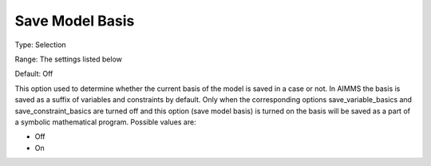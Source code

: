 

.. _Options_Case_Management_-_Save_Model_B:


Save Model Basis
================



Type:	Selection	

Range:	The settings listed below	

Default:	Off	



This option used to determine whether the current basis of the model is saved in a case or not. In AIMMS the basis is saved as a suffix of variables and constraints by default. Only when the corresponding options save_variable_basics and save_constraint_basics are turned off and this option (save model basis) is turned on the basis will be saved as a part of a symbolic mathematical program. Possible values are:



*	Off
*	On



